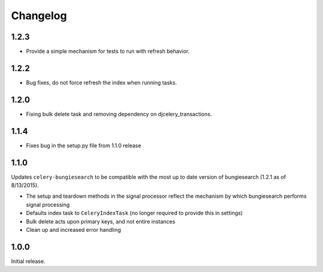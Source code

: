 Changelog
=========
1.2.3
------------------
* Provide a simple mechanism for tests to run with refresh behavior.

1.2.2
------------------
* Bug fixes, do not force refresh the index when running tasks.

1.2.0
------------------
* Fixing bulk delete task and removing dependency on djcelery_transactions.

1.1.4
------------------
* Fixes bug in the setup.py file from 1.1.0 release

1.1.0
------------------
Updates ``celery-bungiesearch`` to be compatible with the most up to date version of bungiesearch (1.2.1 as of 8/13/2015).

* The setup and teardown methods in the signal processor reflect the mechanism by which bungiesearch performs signal processing
* Defaults index task to ``CeleryIndexTask`` (no longer required to provide this in settings)
* Bulk delete acts upon primary keys, and not entire instances
* Clean up and increased error handling

1.0.0
------------------
Initial release.

